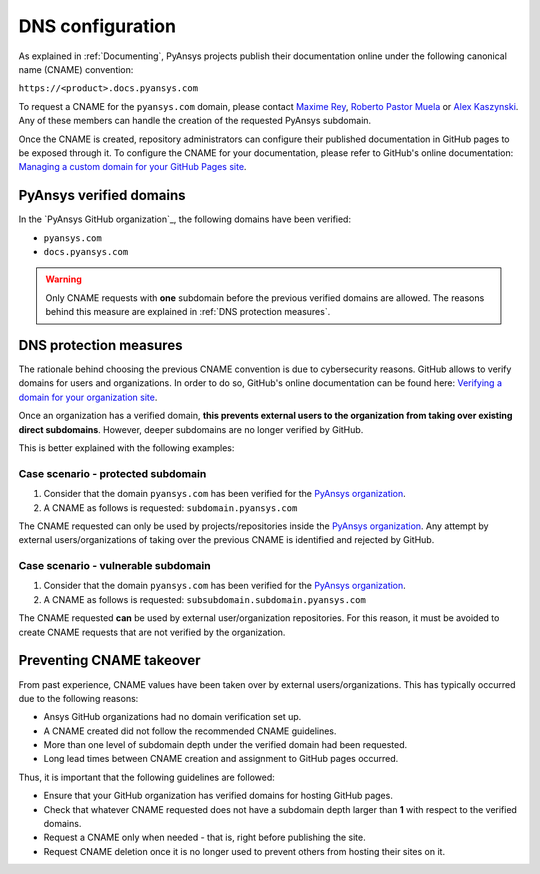 DNS configuration
=================

As explained in :ref:`Documenting`, PyAnsys projects publish their documentation
online under the following canonical name (CNAME) convention:

``https://<product>.docs.pyansys.com``

To request a CNAME for the ``pyansys.com`` domain, please contact
`Maxime Rey`_, `Roberto Pastor Muela`_ or `Alex Kaszynski`_. Any of these members
can handle the creation of the requested PyAnsys subdomain.

Once the CNAME is created, repository administrators can configure their published
documentation in GitHub pages to be exposed through it. To configure the CNAME
for your documentation, please refer to GitHub's online documentation:
`Managing a custom domain for your GitHub Pages site`_.

PyAnsys verified domains
------------------------

In the `PyAnsys GitHub organization`_, the following domains have been verified:

* ``pyansys.com``
* ``docs.pyansys.com``

.. warning::

    Only CNAME requests with **one** subdomain before the previous verified
    domains are allowed. The reasons behind this measure are explained in
    :ref:`DNS protection measures`.

DNS protection measures
-----------------------

The rationale behind choosing the previous CNAME convention is due to cybersecurity reasons.
GitHub allows to verify domains for users and organizations. In order to do so, GitHub's online
documentation can be found here: `Verifying a domain for your organization site`_.

Once an organization has a verified domain, **this prevents external users to the organization from
taking over existing direct subdomains**. However, deeper subdomains are no longer verified by
GitHub.

This is better explained with the following examples:

Case scenario - **protected** subdomain
~~~~~~~~~~~~~~~~~~~~~~~~~~~~~~~~~~~~~~~

#. Consider that the domain ``pyansys.com`` has been verified for the `PyAnsys organization`_.
#. A CNAME as follows is requested: ``subdomain.pyansys.com``

The CNAME requested can only be used by projects/repositories inside the `PyAnsys organization`_.
Any attempt by external users/organizations of taking over the previous CNAME is identified and rejected by GitHub.

Case scenario - **vulnerable** subdomain
~~~~~~~~~~~~~~~~~~~~~~~~~~~~~~~~~~~~~~~~

#. Consider that the domain ``pyansys.com`` has been verified for the `PyAnsys organization`_.
#. A CNAME as follows is requested: ``subsubdomain.subdomain.pyansys.com``

The CNAME requested **can** be used  by external user/organization repositories. For this reason,
it must be avoided to create CNAME requests that are not verified by the organization.


Preventing CNAME takeover
-------------------------

From past experience, CNAME values have been taken over by external users/organizations. This has typically
occurred due to the following reasons:

* Ansys GitHub organizations had no domain verification set up.
* A CNAME created did not follow the recommended CNAME guidelines.
* More than one level of subdomain depth under the verified domain had been requested.
* Long lead times between CNAME creation and assignment to GitHub pages occurred.

Thus, it is important that the following guidelines are followed:

* Ensure that your GitHub organization has verified domains for hosting GitHub pages.
* Check that whatever CNAME requested does not have a subdomain depth larger than **1** with respect to the verified domains.
* Request a CNAME only when needed - that is, right before publishing the site.
* Request CNAME deletion once it is no longer used to prevent others from hosting their sites on it.


..
   Links

.. _PyAnsys DNS Zones: https://portal.azure.com/#@ansys.com/resource/subscriptions/2870ae10-53f8-46b1-8971-93761377c38b/resourceGroups/pyansys/providers/Microsoft.Network/dnszones/pyansys.com/overview
.. _Maxime Rey: https://teams.microsoft.com/l/chat/0/0?users=maxime.rey@ansys.com
.. _Roberto Pastor Muela: https://teams.microsoft.com/l/chat/0/0?users=roberto.pastormuela@ansys.com
.. _Alex Kaszynski: https://teams.microsoft.com/l/chat/0/0?users=alexander.kaszynski@ansys.com
.. _PyAnsys organization: https://github.com/pyansys
.. _Managing a custom domain for your GitHub Pages site: https://docs.github.com/en/pages/configuring-a-custom-domain-for-your-github-pages-site/managing-a-custom-domain-for-your-github-pages-site
.. _Verifying a domain for your organization site: https://docs.github.com/en/pages/configuring-a-custom-domain-for-your-github-pages-site/verifying-your-custom-domain-for-github-pages#verifying-a-domain-for-your-organization-site